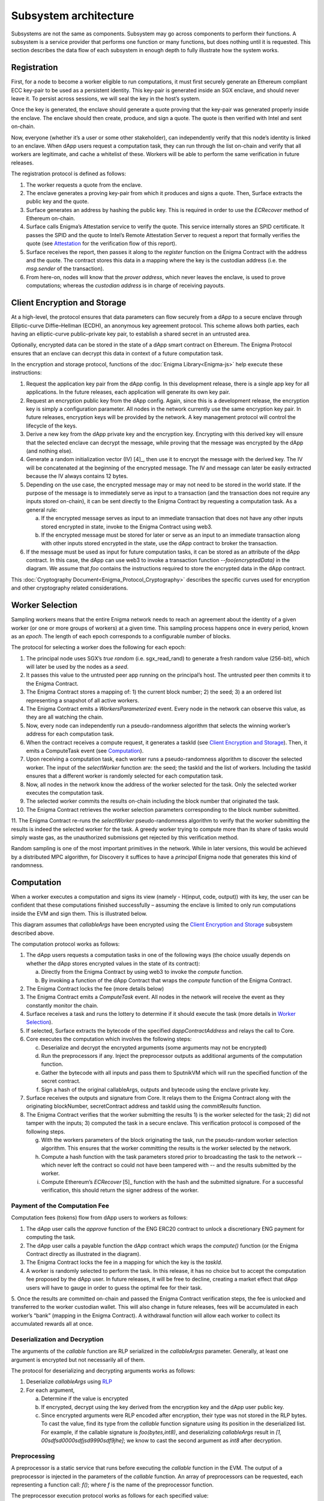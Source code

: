Subsystem architecture
----------------------

Subsystems are not the same as components. Subsystem may go across
components to perform their functions. A subsystem is a service provider
that performs one function or many functions, but does nothing until it
is requested. This section describes the data flow of each subsystem in
enough depth to fully illustrate how the system works.

Registration
~~~~~~~~~~~~

First, for a node to become a worker eligible to run computations, it
must first securely generate an Ethereum compliant ECC key-pair to be
used as a persistent identity. This key-pair is generated inside an SGX
enclave, and should never leave it. To persist across sessions, we
will seal the key in the host’s system.

Once the key is generated, the enclave should generate a quote proving
that the key-pair was generated properly inside the enclave. The enclave
should then create, produce, and sign a quote. The quote is then
verified with Intel and sent on-chain.

Now, everyone (whether it’s a user or some other stakeholder), can
independently verify that this node’s identity is linked to an enclave.
When dApp users request a computation task, they can run through the
list on-chain and verify that all workers are legitimate, and cache a
whitelist of these. Workers will be able to perform the same
verification in future releases.

.. image:: https://s3.amazonaws.com/enigmaco-docs/protocol/registration.png
    :align: center
    :alt: Registration Sequence Diagram

The registration protocol is defined as follows:

1. The worker requests a quote from the enclave.

2. The enclave generates a proving key-pair from which it produces and signs a quote. Then, Surface extracts the public key and the quote.

3. Surface generates an address by hashing the public key. This is required in order to use the *ECRecover* method of Ethereum on-chain.

4. Surface calls Enigma’s Attestation service to verify the quote. This service internally stores an SPID certificate. It passes the SPID and the quote to Intel’s Remote Attestation Server to request a report that formally verifies the quote (see `Attestation <#attestation>`__ for the verification flow of this report).

5. Surface receives the report, then passes it along to the *register* function on the Enigma Contract with the address and the quote. The contract stores this data in a mapping where the key is the custodian address (i.e. the *msg.sender* of the transaction).

6. From here-on, nodes will know that the *prover address*, which never leaves the enclave, is used to prove computations; whereas the *custodian address* is in charge of receiving payouts.

Client Encryption and Storage
~~~~~~~~~~~~~~~~~~~~~~~~~~~~~

At a high-level, the protocol ensures that data parameters can flow
securely from a dApp to a secure enclave through Elliptic-curve
Diffie–Hellman (ECDH), an anonymous key agreement protocol. This scheme
allows both parties, each having an elliptic-curve public–private key
pair, to establish a shared secret in an untrusted area.

Optionally, encrypted data can be stored in the state of a dApp smart
contract on Ethereum. The Enigma Protocol ensures that an enclave can
decrypt this data in context of a future computation task.

.. image:: https://s3.amazonaws.com/enigmaco-docs/protocol/encryption-and-storage.png
    :align: center
    :alt: Encryption and Storage Sequence Diagram

In the encryption and storage protocol, functions of the
:doc:`Enigma Library<Enigma-js>` help execute these instructions:

1. Request the application key pair from the dApp config. In this development release, there is a single app key for all applications. In the future releases, each application will generate its own key pair.

2. Request an encryption public key from the dApp config. Again, since this is a development release, the encryption key is simply a configuration parameter. All nodes in the network currently use the same encryption key pair. In future releases, encryption keys will be provided by the network. A key management protocol will control the lifecycle of the keys.

3. Derive a new key from the dApp private key and the encryption key. Encrypting with this derived key will ensure that the selected enclave can decrypt the message, while proving that the message was encrypted by the dApp (and nothing else).

4. Generate a random initialization vector (IV) [4]_, then use it to encrypt the message with the derived key. The IV will be concatenated at the beginning of the encrypted message. The IV and message can later be easily extracted because the IV always contains 12 bytes.

5. Depending on the use case, the encrypted message may or may not need to be stored in the world state. If the purpose of the message is to immediately serve as input to a transaction (and the transaction does not require any inputs stored on-chain), it can be sent directly to the Enigma Contract by requesting a computation task. As a general rule:

   a. If the encrypted message serves as input to an immediate transaction that does not have any other inputs stored encrypted in state, invoke to the Enigma Contract using web3.

   b. If the encrypted message must be stored for later or serve as an input to an immediate transaction along with other inputs stored encrypted in the state, use the dApp contract to broker the transaction.

6. If the message must be used as input for future computation tasks, it can be stored as an attribute of the dApp contract. In this case, the dApp can use web3 to invoke a transaction function --*foo(encryptedData)* in the diagram. We assume that *foo* contains the instructions required to store the encrypted data in the dApp contract.

This :doc:`Cryptography Document<Enigma_Protocol_Cryptography>` describes the specific curves used for encryption and other cryptography related considerations.

Worker Selection
~~~~~~~~~~~~~~~~

Sampling workers means that the entire Enigma network needs to reach an
agreement about the identity of a given worker (or one or more groups of
workers) at a given time. This sampling process happens once in every
period, known as an *epoch*. The length of each epoch corresponds to a
configurable number of blocks.

.. image:: https://s3.amazonaws.com/enigmaco-docs/protocol/worker-selection.png
    :align: center
    :alt: Worker Selection Sequence Diagram

The protocol for selecting a worker does the following for each epoch:

1.  The principal node uses SGX’s *true random* (i.e. sgx_read_rand) to generate a fresh random value (256-bit), which will later be used by the nodes as a *seed*.

2.  It passes this value to the untrusted peer app running on the principal’s host. The untrusted peer then commits it to the Enigma Contract.

3.  The Enigma Contract stores a mapping of: 1) the current block number; 2) the seed; 3) a an ordered list representing a snapshot of all active workers.

4.  The Enigma Contract emits a *WorkersParameterized* event. Every node in the network can observe this value, as they are all watching the chain.

5.  Now, every node can independently run a pseudo-randomness algorithm that selects the winning worker’s address for each computation task.

6.  When the contract receives a compute request, it generates a taskId (see `Client Encryption and Storage <#client-encryption-and-storage>`__). Then, it emits a ComputeTask event (see `Computation <#computation>`__).

7.  Upon receiving a computation task, each worker runs a pseudo-randomness algorithm to discover the selected worker. The input of the *selectWorker* function are: the seed; the taskId and the list of workers. Including the taskId ensures that a different worker is randomly selected for each computation task.

8.  Now, all nodes in the network know the address of the worker selected for the task. Only the selected worker executes the computation task.

9.  The selected worker commits the results on-chain including the block number that originated the task.

10. The Enigma Contract retrieves the worker selection parameters corresponding to the block number submitted.

11. The Enigma Contract re-runs the *selectWorker* pseudo-randomness algorithm to verify that the worker submitting the results is indeed the selected worker for the task. A greedy worker trying
to compute more than its share of tasks would simply waste gas, as the unauthorized submissions get rejected by this verification method.

Random sampling is one of the most important primitives in the network.
While in later versions, this would be achieved by a distributed MPC
algorithm, for Discovery it suffices to have a *principal* Enigma node
that generates this kind of randomness.

.. _section-1:

Computation
~~~~~~~~~~~~

| When a worker executes a computation and signs its view (namely -
  H(input, code, output)) with its key, the user can be confident that
  these computations finished successfully – assuming the enclave is
  limited to only run computations inside the EVM and sign them. This is
  illustrated below.
.. image:: https://s3.amazonaws.com/enigmaco-docs/protocol/computation-sequence.png
    :align: center
    :alt: Compute Sequence Diagram

This diagram assumes that *callableArgs* have been encrypted using the
`Client Encryption and Storage <#client-encryption-and-storage>`__ subsystem described
above.

The computation protocol works as follows:

1. The dApp users requests a computation tasks in one of the following ways (the choice usually depends on whether the dApp stores encrypted values in the state of its contract):

   a. Directly from the Enigma Contract by using web3 to invoke the *compute* function.

   b. By invoking a function of the dApp Contract that wraps the *compute* function of the Enigma Contract.

2. The Enigma Contract locks the fee (more details below)

3. The Enigma Contract emits a *ComputeTask* event. All nodes in the network will receive the event as they constantly monitor the chain.

4. Surface receives a task and runs the lottery to determine if it should execute the task (more details in `Worker Selection <#worker-selection>`__).

5. If selected, Surface extracts the bytecode of the specified *dappContractAddress* and relays the call to Core.

6. Core executes the computation which involves the following steps:

   c. Deserialize and decrypt the encrypted arguments (some arguments may not be encrypted)

   d. Run the preprocessors if any. Inject the preprocessor outputs as additional arguments of the computation function.

   e. Gather the bytecode with all inputs and pass them to SputnikVM which will run the specified function of the secret contract.

   f. Sign a hash of the original callableArgs, outputs and bytecode using the enclave private key.

7. Surface receives the outputs and signature from Core. It relays them to the Enigma Contract along with the originating blockNumber, secretContract address and taskId using the *commitResults* function.

8. The Enigma Contract verifies that the worker submitting the results 1) is the worker selected for the task; 2) did not tamper with the inputs; 3) computed the task in a secure enclave. This verification protocol is composed of the following steps.

   g. With the workers parameters of the block originating the task, run the pseudo-random worker selection algorithm. This ensures that the worker committing the results is the worker selected by the network.

   h. Compute a hash function with the task parameters stored prior to broadcasting the task to the network -- which never left the contract so could not have been tampered with -- and the results submitted by the worker.

   i. Compute Ethereum’s *ECRecover*\  [5]_ function with the hash and the submitted signature. For a successful verification, this should return the signer address of the worker.

Payment of the Computation Fee
^^^^^^^^^^^^^^^^^^^^^^^^^^^^^^

Computation fees (tokens) flow from dApp users to workers as follows:

1. The dApp user calls the *approve* function of the ENG ERC20 contract to unlock a discretionary ENG payment for computing the task.

2. The dApp user calls a payable function the dApp contract which wraps the *compute()* function (or the Enigma Contract directly as illustrated in the diagram).

3. The Enigma Contract locks the fee in a mapping for which the key is the *taskId*.

4. A worker is randomly selected to perform the task. In this release, it has no choice but to accept the computation fee proposed by the dApp user. In future releases, it will be free to decline, creating a market effect that dApp users will have to gauge in order to guess the optimal fee for their task.

5. Once the results are committed on-chain and passed the Enigma Contract verification steps, the fee is unlocked and transferred to the worker custodian wallet. This will also change in future
releases, fees will be accumulated in each worker’s “bank” (mapping in the Enigma Contract). A withdrawal function will allow each worker to collect its accumulated rewards all at once.

Deserialization and Decryption
^^^^^^^^^^^^^^^^^^^^^^^^^^^^^^

The arguments of the *callable* function are RLP serialized in the
*callableArgss* parameter. Generally, at least one argument is encrypted
but not necessarily all of them.

The protocol for deserializing and decrypting arguments works as
follows:

1. Deserialize *callableArgs* using `RLP <https://github.com/ethereum/wiki/wiki/RLP>`__

2. For each argument,

   a. Determine if the value is encrypted

   b. If encrypted, decrypt using the key derived from the encryption key and the dApp user public key. 

   c. Since encrypted arguments were RLP encoded after encryption, their type was not stored in the RLP bytes. To cast the value, find its type from the *callable* function signature using its position in the deserialized list. For example, if the callable signature is *foo(bytes,int8)*, and deserializing *callableArgs* result in *[1, 00sdfsd0000sdfjsd9990sdf9jhe]*; we know to cast the second argument as *int8* after decryption.

Preprocessing
^^^^^^^^^^^^^

A preprocessor is a static service that runs before executing
the *callable* function in the EVM. The output of a preprocessor is
injected in the parameters of the *callable* function. An array of
preprocessors can be requested, each representing a function call:
*f()*; where *f* is the name of the preprocessor function.

The preprocessor execution protocol works as follows for each specified
value:

1. Parse the preprocessor function signature into function name and arguments

2. Retrieve the preprocessor business logic mapping to the function name in from the internal registry

3. If arguments are specified, find their value in the list of decrypted arguments referenced in the previous section

4. Run the preprocessor business logic

5. Inject the outputs after the parameters of the *callable* function. The existing parameters followed by the preprocessor outputs must match to the *callable* function signature.

This release supports only one preprocessor: *rand()*. It accepts no
argument.

Execution in EVM
^^^^^^^^^^^^^^^^

All arguments of the *callable* function are now available. In order to
execute the computation, the EVM requires bytes composed of the first
bytes of a hash of the *callable* signature followed by the encoded
arguments in order. The `Application Binary Interface
Specification <https://solidity.readthedocs.io/en/develop/abi-spec.html?highlight=encode>`__
describe the encoding specification.

The data required to invoke the callback function on-chain must be
encoded in the same manner. This is convenient because we know that the
*callable* outputs must match the *callback* inputs. This means that we
do not need to decode the EVM output, simply adding the first bytes of a
hash of the *callback* signature generates the required callback data.

On-Chain Verification
~~~~~~~~~~~~~~~~~~~~~

On-chain verification refers a set of instructions in the Enigma
Contract which verify the authenticity of some data committed on-chain.
This is done by signing a hash of this data in the enclave of a
registered node (worker or principal) with its private key. Then, in the
contract, a new hash is generated from the same data and verified using
the *ECRecover* method of Ethereum. If *ECRecover* outputs the address
of the correct node, we verified that this data originated from the
expected enclave (see `On SGX <AboutThisRelease.html#on-sgx>`__ for the guarantees offered by
this verification).

After Each New Epoch
^^^^^^^^^^^^^^^^^^^^

After each epoch, the principal node generates a random seed. Then, it
signs the seed in its enclave with its private key (see `Worker
Selection <#worker-selection>`__). Then, the node commits the seed to the Enigma
Contract, which verifies the signature.

Post Computation
^^^^^^^^^^^^^^^^

After a computation task is executed, the worker signs a hash of all
parameters of the task in its enclave with its private key. Then, it
commits this data to the Enigma Contract. The contract then recreates
this hash, notably using the input parameters stored in the task record
prior to broadcasting to the network. Once the signature of this hash is
verified, the rest of the transaction is relayed to the *callback*
method of the dApp contract.

Attestation
~~~~~~~~~~~

Performing attestation involves a verifiable proof that guarantees that
a given worker runs an intact version of Core within a certified
enclave. Combined with `On-Chain
Verification <#on-chain-verification>`__, it offers strong guarantees
about the privacy and correctness of those tasks (see
`On SGX <AboutThisRelease.html#on-sgx>`__).

The attestation protocol of Enigma is adapted from the Remote
Attestation Protocol of Intel [6]_; a protocol Intel developed for
establishing a secure stateful channel between two parties: an Enclave
and a Service Provider. The Remote Attestation protocol of SGX is
described in the SGX Attestation Process document [7]_. Technically
speaking, we stripped down the higher level API provided by Intel, in
methods *msg0* to *msg4* (from the diagram below), and only used the things
that we need to offer the guarantees stated above.

Because this proof is the key premise that guarantees privacy and
correctness of a task, it is critical that dApp users must be able to
verify this correctness independently (i.e. without any intermediary) for themselves.
To ensure that dApp users never need to send any data nor pay any fee
before obtaining such proof, they perform attestation before giving out
each task. This way, if a malicious worker made its way through
registration, it would never receive any task.

.. image:: https://s3.amazonaws.com/enigmaco-docs/protocol/attestation.png
    :align: center
    :alt: Attestation Sequence Diagram

The attestation protocol works as follows before each computation task:

1. The dApp calls the Enigma Library with a *compute* request
2. If the Enigma Library has workers parameters cached, it checks if the current block number is lower than the associated block number + number of blocks before the next reparameterization event.
3. If the workers parameters are expired or not already in cache, it calls the Enigma Contract to get a new seed and ordered list of workers.
4. It generates a random number that will serve as a nonce to ensure that the taskId is always unique. Then, it uses it to generate a taskId and determine the selected worker using the pseudo-randomness algorithm described in the `Worker Selection <#worker-selection>`__ section.
5. If the worker has not yet been verified locally (i.e. not in cache), it requests a full report from the Enigma Contract. This report was already requested from Intel and stored in the contract during `Registration <#registration>`__.
6. It parses the report into its parts: body of the report, signature, the x509 certificate associated with the report and its root certificate.
7. Using standard crypto libraries, it verifies that the report is correctly signed by the attached x509 certificate. It also verifies that the attached root certificate matches Intel’s
publically available root certificate issued by a Certificate Authority.
